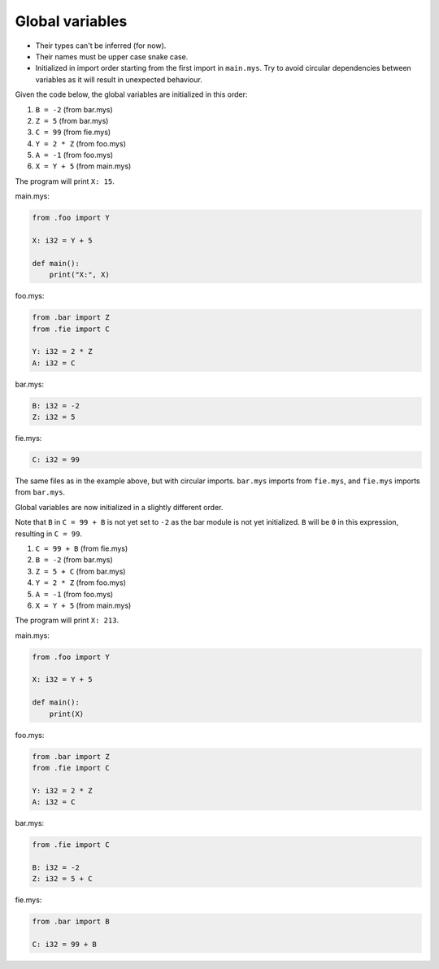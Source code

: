 Global variables
----------------

- Their types can't be inferred (for now).

- Their names must be upper case snake case.

- Initialized in import order starting from the first import in
  ``main.mys``. Try to avoid circular dependencies between variables
  as it will result in unexpected behaviour.

Given the code below, the global variables are initialized in this
order:

#. ``B = -2`` (from bar.mys)

#. ``Z = 5`` (from bar.mys)

#. ``C = 99`` (from fie.mys)

#. ``Y = 2 * Z`` (from foo.mys)

#. ``A = -1`` (from foo.mys)

#. ``X = Y + 5`` (from main.mys)

The program will print ``X: 15``.

main.mys:

.. code-block:: python

   from .foo import Y

   X: i32 = Y + 5

   def main():
       print("X:", X)

foo.mys:

.. code-block:: python

   from .bar import Z
   from .fie import C

   Y: i32 = 2 * Z
   A: i32 = C

bar.mys:

.. code-block:: python

   B: i32 = -2
   Z: i32 = 5

fie.mys:

.. code-block:: python

   C: i32 = 99

The same files as in the example above, but with circular
imports. ``bar.mys`` imports from ``fie.mys``, and ``fie.mys`` imports
from ``bar.mys``.

Global variables are now initialized in a slightly different
order.

Note that ``B`` in ``C = 99 + B`` is not yet set to ``-2`` as the bar
module is not yet initialized. ``B`` will be ``0`` in this expression,
resulting in ``C = 99``.

#. ``C = 99 + B`` (from fie.mys)

#. ``B = -2`` (from bar.mys)

#. ``Z = 5 + C`` (from bar.mys)

#. ``Y = 2 * Z`` (from foo.mys)

#. ``A = -1`` (from foo.mys)

#. ``X = Y + 5`` (from main.mys)

The program will print ``X: 213``.

main.mys:

.. code-block:: python

   from .foo import Y

   X: i32 = Y + 5

   def main():
       print(X)

foo.mys:

.. code-block:: python

   from .bar import Z
   from .fie import C

   Y: i32 = 2 * Z
   A: i32 = C

bar.mys:

.. code-block:: python

   from .fie import C

   B: i32 = -2
   Z: i32 = 5 + C

fie.mys:

.. code-block:: python

   from .bar import B

   C: i32 = 99 + B

